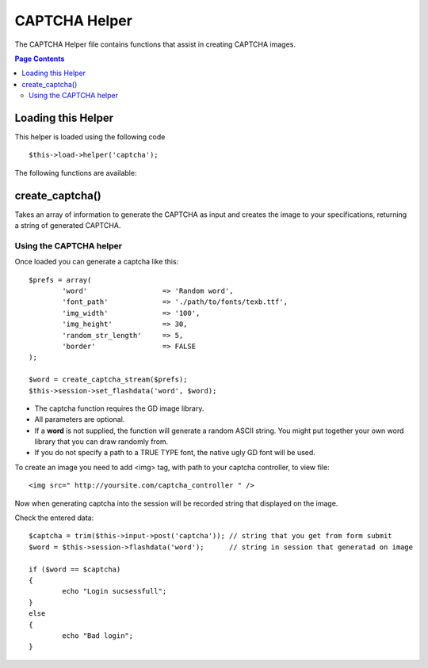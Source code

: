 ##############
CAPTCHA Helper
##############

The CAPTCHA Helper file contains functions that assist in creating
CAPTCHA images.

.. contents:: Page Contents

Loading this Helper
===================

This helper is loaded using the following code
::

	$this->load->helper('captcha');

The following functions are available:

create_captcha()
================

.. php:function:: function create_captcha($data = '')

	:param	array	$data: Array of data for the CAPTCHA
	:returns:	$word: Generatad string of CAPTCHA

Takes an array of information to generate the CAPTCHA as input and
creates the image to your specifications, returning a string of
generated CAPTCHA.


Using the CAPTCHA helper
------------------------

Once loaded you can generate a captcha like this::

	$prefs = array(
		'word'			=> 'Random word',
		'font_path'		=> './path/to/fonts/texb.ttf',
		'img_width'		=> '100',
		'img_height'		=> 30,
		'random_str_length' 	=> 5,
		'border' 		=> FALSE		
	);

	$word = create_captcha_stream($prefs);
	$this->session->set_flashdata('word', $word);

-  The captcha function requires the GD image library.
-  All parameters are optional.
-  If a **word** is not supplied, the function will generate a random
   ASCII string. You might put together your own word library that you
   can draw randomly from.
-  If you do not specify a path to a TRUE TYPE font, the native ugly GD
   font will be used.

To create an image you need to add <img> tag, with path to your captcha
controller, to view file::

<img src=" http://yoursite.com/captcha_controller " />

Now when generating captcha into the session will be recorded string that displayed on the image.


Check the entered data::

	$captcha = trim($this->input->post('captcha')); // string that you get from form submit
	$word = $this->session->flashdata('word'); 	// string in session that generatad on image

	if ($word == $captcha)
	{
		echo "Login sucsessfull";
	}
	else
	{
		echo "Bad login";
	}


